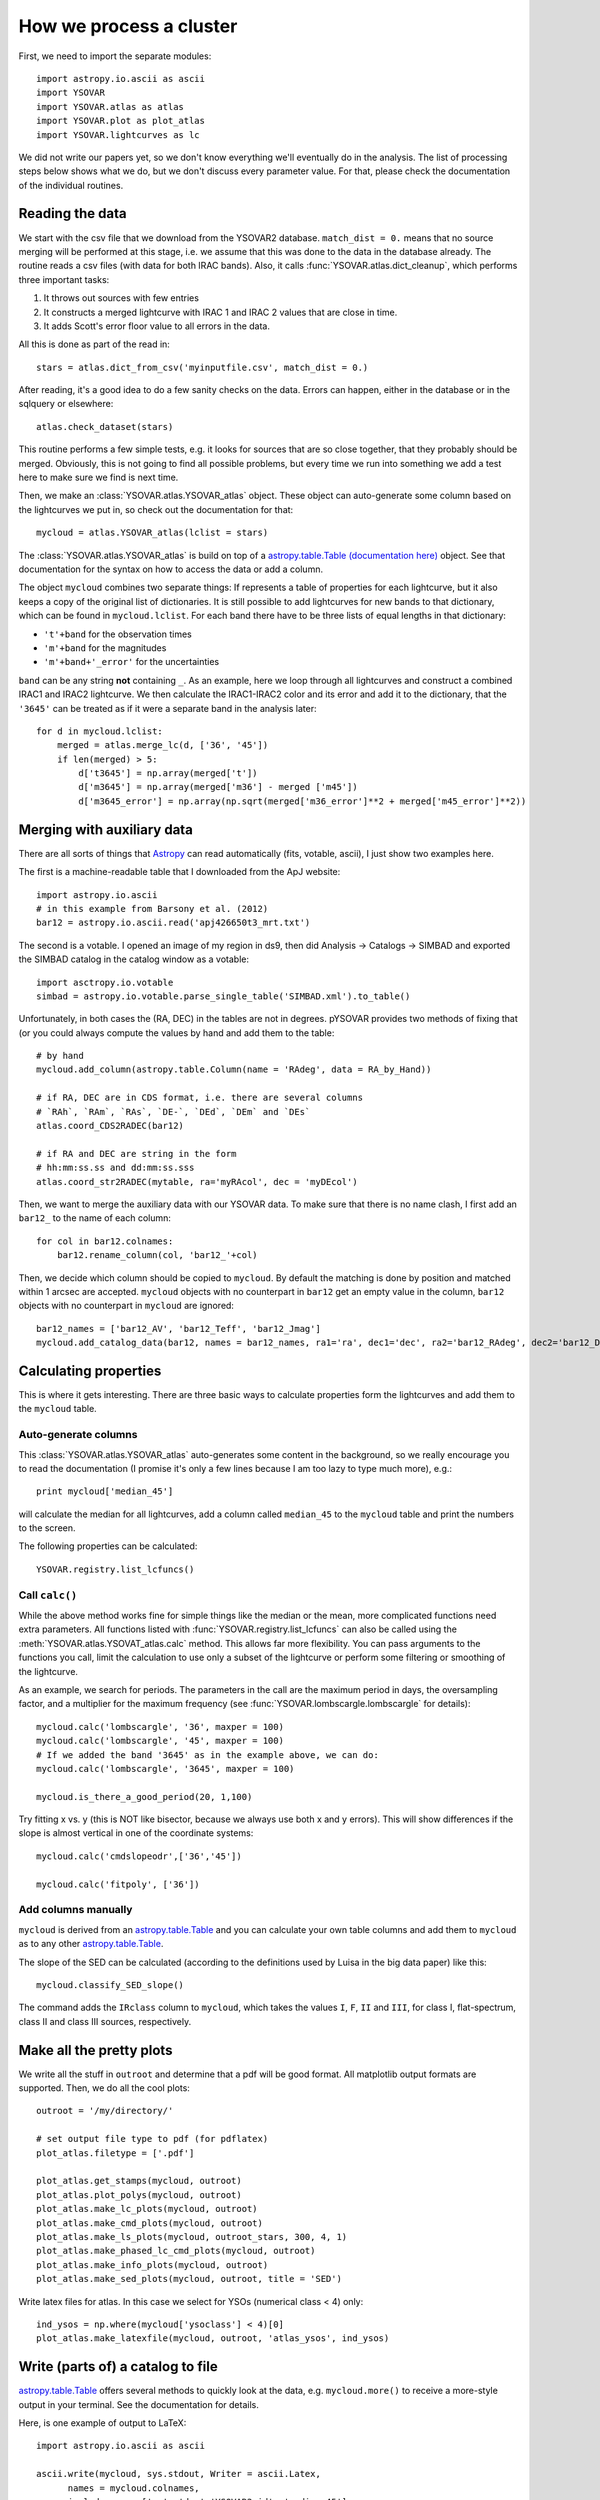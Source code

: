 How we process a cluster
========================

First, we need to import the separate modules::

    import astropy.io.ascii as ascii
    import YSOVAR
    import YSOVAR.atlas as atlas
    import YSOVAR.plot as plot_atlas
    import YSOVAR.lightcurves as lc

We did not write our papers yet, so we don't know everything we'll eventually do in
the analysis. The list of processing steps below shows what we do, but we don't
discuss every parameter value. For that, please check the documentation of the 
individual routines.

Reading the data
----------------
We start with the csv file that we download from the YSOVAR2 database.
``match_dist = 0.`` means that no source merging will be performed at this stage,
i.e. we assume that this was done to the data in the database already.
The routine reads a csv files (with data for both IRAC bands). 
Also, it calls :func:`YSOVAR.atlas.dict_cleanup`, which performs three important tasks:

1. It throws out sources with few entries
2. It constructs a merged lightcurve with IRAC 1 and IRAC 2 values that are close in time.
3. It adds Scott's error floor value to all errors in the data.

All this is done as part of the read in::

    stars = atlas.dict_from_csv('myinputfile.csv', match_dist = 0.)

After reading, it's a good idea to do a few sanity checks on the data.
Errors can happen, either in the database or in the sqlquery or elsewhere::

    atlas.check_dataset(stars)

This routine performs a few simple tests, e.g. it looks for sources that are so close
together, that they probably should be merged. Obviously, this is not going to find
all possible problems, but every time we run into something we add a test here
to make sure we find is next time.

Then, we make an :class:`YSOVAR.atlas.YSOVAR_atlas` object. These
object can auto-generate some column based on the lightcurves we put
in, so check out the documentation for that::

    mycloud = atlas.YSOVAR_atlas(lclist = stars)

The :class:`YSOVAR.atlas.YSOVAR_atlas` is build on top of a `astropy.table.Table
(documentation here)
<http://docs.astropy.org/en/stable/table/index.html>`_ object. See that
documentation for the syntax on how to access the data or add a column.

The object ``mycloud`` combines two separate things: If represents a
table of properties for each lightcurve, but it also keeps a copy of
the original list of dictionaries. It is still possible to add
lightcurves for new bands to that dictionary, which can be found in
``mycloud.lclist``. For each band there have to be three lists of
equal lengths in that dictionary:

- ``'t'+band`` for the observation times
- ``'m'+band`` for the magnitudes
- ``'m'+band+'_error'`` for the uncertainties

``band`` can be any string **not** containing ``_``. As an example,
here we loop through all lightcurves and construct a combined IRAC1
and IRAC2 lightcurve. We then calculate the IRAC1-IRAC2 color and its
error and add it to the dictionary, that the ``'3645'`` can be treated
as if it were a separate band in the analysis later::

    for d in mycloud.lclist:
        merged = atlas.merge_lc(d, ['36', '45'])
        if len(merged) > 5:
            d['t3645'] = np.array(merged['t'])
            d['m3645'] = np.array(merged['m36'] - merged ['m45'])
            d['m3645_error'] = np.array(np.sqrt(merged['m36_error']**2 + merged['m45_error']**2))



Merging with auxiliary data
---------------------------
There are all sorts of things that `Astropy
<http://docs.astropy.org/en/stable/index.html>`_ can read automatically
(fits, votable, ascii), I just show two examples here.

The first is a machine-readable table that I downloaded from the ApJ website::

    import astropy.io.ascii
    # in this example from Barsony et al. (2012)
    bar12 = astropy.io.ascii.read('apj426650t3_mrt.txt')

The second is a votable. I opened an image of my region in ds9, then
did Analysis -> Catalogs -> SIMBAD and exported the SIMBAD catalog in the
catalog window as a votable::
    
    import asctropy.io.votable
    simbad = astropy.io.votable.parse_single_table('SIMBAD.xml').to_table()

Unfortunately, in both cases the (RA, DEC) in the tables are not in
degrees. pYSOVAR provides two methods of fixing that (or you could
always compute the values by hand and add them to the table::

    # by hand
    mycloud.add_column(astropy.table.Column(name = 'RAdeg', data = RA_by_Hand))

    # if RA, DEC are in CDS format, i.e. there are several columns
    # `RAh`, `RAm`, `RAs`, `DE-`, `DEd`, `DEm` and `DEs`
    atlas.coord_CDS2RADEC(bar12)

    # if RA and DEC are string in the form
    # hh:mm:ss.ss and dd:mm:ss.sss  
    atlas.coord_str2RADEC(mytable, ra='myRAcol', dec = 'myDEcol')

Then, we want to merge the auxiliary data with our YSOVAR data. To
make sure that there is no name clash, I first add an ``bar12_`` to the
name of each column::

    for col in bar12.colnames:
        bar12.rename_column(col, 'bar12_'+col)

Then, we decide which column should be copied to ``mycloud``. By default
the matching is done by position and matched within 1 arcsec are
accepted. ``mycloud`` objects with no counterpart in ``bar12`` get an empty
value in the column, ``bar12`` objects with no counterpart in ``mycloud``
are ignored::

    bar12_names = ['bar12_AV', 'bar12_Teff', 'bar12_Jmag']
    mycloud.add_catalog_data(bar12, names = bar12_names, ra1='ra', dec1='dec', ra2='bar12_RAdeg', dec2='bar12_DEdeg')


Calculating properties
----------------------
This is where it gets interesting. 
There are three basic ways to calculate properties form the
lightcurves and add them to the ``mycloud`` table.

Auto-generate columns
^^^^^^^^^^^^^^^^^^^^^
This :class:`YSOVAR.atlas.YSOVAR_atlas` auto-generates some content in the background, so we really
encourage you to read the documentation (I promise it's only a few
lines because I am too lazy to type much more), e.g.::

    print mycloud['median_45']

will calculate the median for all lightcurves, add a column called
``median_45`` to the ``mycloud`` table and print the numbers to the
screen.

The following properties can be calculated::

    YSOVAR.registry.list_lcfuncs()

Call ``calc()``
^^^^^^^^^^^^^^^
While the above method works fine for simple things like the median or
the mean, more complicated functions need extra parameters. All
functions
listed with :func:`YSOVAR.registry.list_lcfuncs` can also be called
using the :meth:`YSOVAR.atlas.YSOVAT_atlas.calc` method. This allows
far more flexibility. You can pass arguments to the functions you
call, limit the calculation to use only a subset of the lightcurve or
perform some filtering or smoothing of the lightcurve.

As an example, we search for periods. The parameters in the call are the maximum period in days, the oversampling factor, and a multiplier for the maximum frequency (see :func:`YSOVAR.lombscargle.lombscargle` for details)::

    mycloud.calc('lombscargle', '36', maxper = 100)
    mycloud.calc('lombscargle', '45', maxper = 100)
    # If we added the band '3645' as in the example above, we can do:
    mycloud.calc('lombscargle', '3645', maxper = 100)

    mycloud.is_there_a_good_period(20, 1,100)

Try fitting x vs. y (this is NOT like bisector, because we always use both x and y errors). This will show differences if the slope is almost vertical in one of the coordinate systems::

    mycloud.calc('cmdslopeodr',['36','45'])

    mycloud.calc('fitpoly', ['36'])

Add columns manually
^^^^^^^^^^^^^^^^^^^^
``mycloud`` is derived from an `astropy.table.Table
<http://docs.astropy.org/en/stable/table/index.html>`_ and you can
calculate
your own table columns and add them to ``mycloud`` as to any other
`astropy.table.Table
<http://docs.astropy.org/en/stable/table/index.html>`_.

The slope of the SED can be calculated (according to the definitions used by
Luisa in the big data paper) like this::

    mycloud.classify_SED_slope()

The command adds the ``IRclass`` column to ``mycloud``, which takes the values
``I``, ``F``, ``II`` and ``III``, for class I, flat-spectrum, class II and 
class III sources, respectively.

Make all the pretty plots
-------------------------
We write all the stuff in ``outroot`` and determine that a pdf will be good format.
All matplotlib output formats are supported. Then, we do all the cool plots::

    outroot = '/my/directory/'

    # set output file type to pdf (for pdflatex)
    plot_atlas.filetype = ['.pdf']

    plot_atlas.get_stamps(mycloud, outroot)
    plot_atlas.plot_polys(mycloud, outroot)
    plot_atlas.make_lc_plots(mycloud, outroot) 
    plot_atlas.make_cmd_plots(mycloud, outroot)
    plot_atlas.make_ls_plots(mycloud, outroot_stars, 300, 4, 1)
    plot_atlas.make_phased_lc_cmd_plots(mycloud, outroot)
    plot_atlas.make_info_plots(mycloud, outroot)
    plot_atlas.make_sed_plots(mycloud, outroot, title = 'SED')

Write latex files for atlas. In this case we select for YSOs (numerical class < 4) only::

    ind_ysos = np.where(mycloud['ysoclass'] < 4)[0]
    plot_atlas.make_latexfile(mycloud, outroot, 'atlas_ysos', ind_ysos)


Write (parts of) a catalog to file
----------------------------------
`astropy.table.Table
<http://docs.astropy.org/en/stable/table/index.html>`_ 
offers several methods to quickly look at the data,
e.g. ``mycloud.more()`` to receive a more-style output in your
terminal. See the documentation for details.

Here, is one example of output to LaTeX::

    import astropy.io.ascii as ascii

    ascii.write(mycloud, sys.stdout, Writer = ascii.Latex,
          names = mycloud.colnames,
          include_names=['ra', 'dec','YSOVAR2_id', 'median_45'],
          formats = {'ra':'%10.5f', 'dec':'%10.5f', 'median_45': '%4.2f'})













